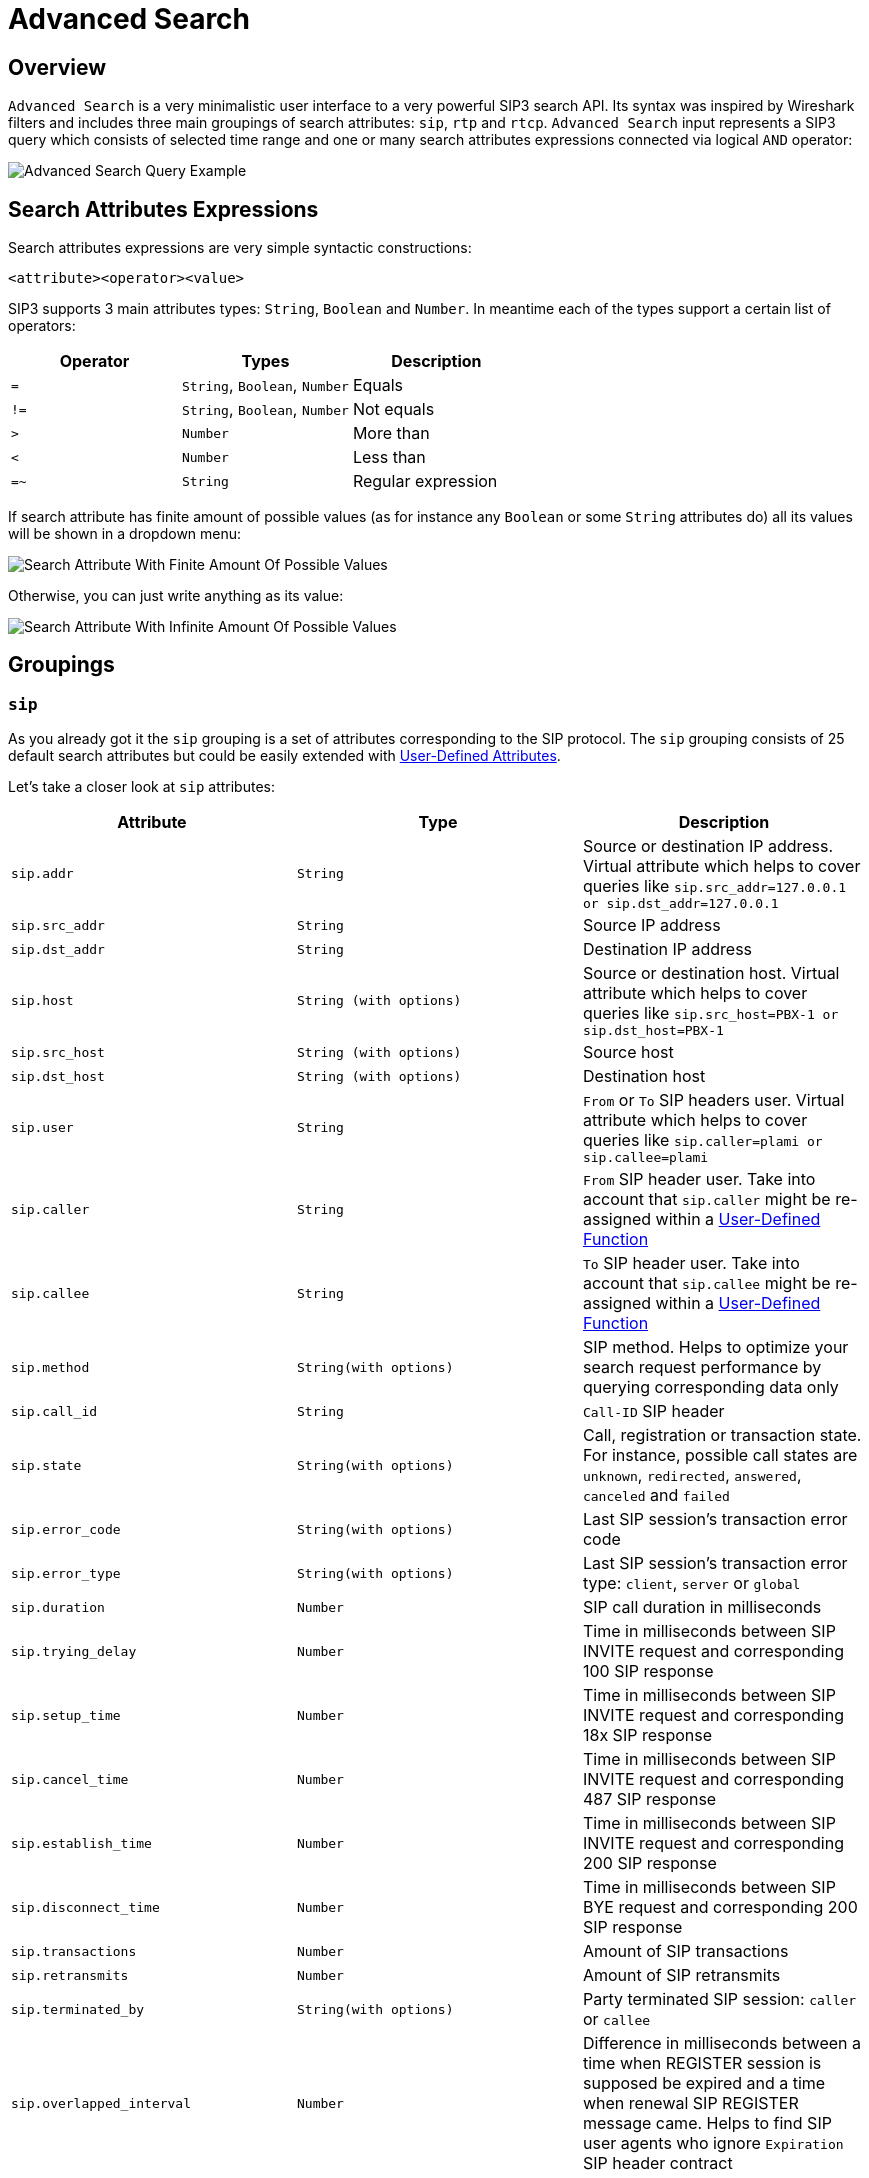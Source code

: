 = Advanced Search
:description: SIP3 Advanced Search.

== Overview

`Advanced Search` is a very minimalistic user interface to a very powerful SIP3 search API. Its syntax was inspired by Wireshark filters and includes three main groupings of search attributes: `sip`, `rtp` and `rtcp`. `Advanced Search` input represents a SIP3 query which consists of selected time range and one or many search attributes expressions connected via logical `AND` operator:

image::AdvancedSearchQueryExample.png[Advanced Search Query Example]

== Search Attributes Expressions

Search attributes expressions are very simple syntactic constructions:
```
<attribute><operator><value>
```

SIP3 supports 3 main attributes types: `String`, `Boolean` and `Number`. In meantime each of the types support a certain list of operators:

|===
|Operator | Types | Description

| `=`
| `String`, `Boolean`, `Number`
| Equals

| `!=`
| `String`, `Boolean`, `Number`
| Not equals

| `>`
| `Number`
| More than

| `<`
| `Number`
| Less than

| `=~`
| `String`
| Regular expression
|===

If search attribute has finite amount of possible values (as for instance any `Boolean` or some `String` attributes do) all its values will be shown in a dropdown menu:

image::SearchAttributeWithFiniteAmountOfPossibleValues.png[Search Attribute With Finite Amount Of Possible Values]

Otherwise, you can just write anything as its value:

image::SearchAttributeWithInfiniteAmountOfPossibleValues.png[Search Attribute With Infinite Amount Of Possible Values]

== Groupings

=== `sip`

As you already got it the `sip` grouping is a set of attributes corresponding to the SIP protocol. The `sip` grouping consists of 25 default search attributes but could be easily extended with xref::features/UserDefinedFunctions.adoc#_user_defined_attributes[User-Defined Attributes].

Let's take a closer look at `sip` attributes:

|===
|Attribute |Type |Description

| `sip.addr`
| `String`
| Source or destination IP address. Virtual attribute which helps to cover queries like `sip.src_addr=127.0.0.1 or sip.dst_addr=127.0.0.1`

| `sip.src_addr`
| `String`
| Source IP address

| `sip.dst_addr`
| `String`
| Destination IP address

| `sip.host`
| `String (with options)`
| Source or destination host. Virtual attribute which helps to cover queries like `sip.src_host=PBX-1 or sip.dst_host=PBX-1`

| `sip.src_host`
| `String (with options)`
| Source host

| `sip.dst_host`
| `String (with options)`
| Destination host

| `sip.user`
| `String`
| `From` or `To` SIP headers user. Virtual attribute which helps to cover queries like `sip.caller=plami or sip.callee=plami`

| `sip.caller`
| `String`
| `From` SIP header user. Take into account that `sip.caller` might be re-assigned within a xref::features/UserDefinedFunctions.adoc#_service_attributes[User-Defined Function]

| `sip.callee`
| `String`
| `To` SIP header user. Take into account that `sip.callee` might be re-assigned within a xref::features/UserDefinedFunctions.adoc#_service_attributes[User-Defined Function]

| `sip.method`
| `String(with options)`
| SIP method. Helps to optimize your search request performance by querying corresponding data only

| `sip.call_id`
| `String`
| `Call-ID` SIP header

| `sip.state`
| `String(with options)`
| Call, registration or transaction state. For instance, possible call states are `unknown`, `redirected`, `answered`, `canceled` and `failed`

| `sip.error_code`
| `String(with options)`
| Last SIP session's transaction error code

| `sip.error_type`
| `String(with options)`
| Last SIP session's transaction error type: `client`, `server` or `global`

| `sip.duration`
| `Number`
| SIP call duration in milliseconds

| `sip.trying_delay`
| `Number`
| Time in milliseconds between SIP INVITE request and corresponding 100 SIP response

| `sip.setup_time`
| `Number`
| Time in milliseconds between SIP INVITE request and corresponding 18x SIP response

| `sip.cancel_time`
| `Number`
| Time in milliseconds between SIP INVITE request and corresponding 487 SIP response

| `sip.establish_time`
| `Number`
| Time in milliseconds between SIP INVITE request and corresponding 200 SIP response

| `sip.disconnect_time`
| `Number`
| Time in milliseconds between SIP BYE request and corresponding 200 SIP response

| `sip.transactions`
| `Number`
| Amount of SIP transactions

| `sip.retransmits`
| `Number`
| Amount of SIP retransmits

| `sip.terminated_by`
| `String(with options)`
| Party terminated SIP session: `caller` or `callee`

| `sip.overlapped_interval`
| `Number`
| Difference in milliseconds between a time when REGISTER session is supposed be expired and a time when renewal SIP REGISTER message came. Helps to find SIP user agents who ignore `Expiration` SIP header contract

| `sip.overlapped_fraction`
| `Number`
| `sip.overlapped_interval` ratio. Helps to find SIP user agents who ignore `Expiration` SIP header contract

| `sip.my_custom_attribute`
| `String(with or without options)`, `Boolean`
| Custom xref::features/UserDefinedFunctions.adoc#_user_defined_attributes[User-Defined Attributes]
|===

=== `rtp` and `rtcp`

TODO...
